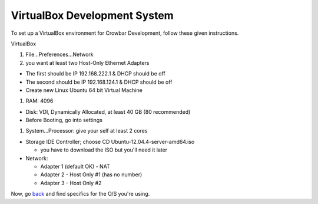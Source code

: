 VirtualBox Development System
~~~~~~~~~~~~~~~~~~~~~~~~~~~~~

To set up a VirtualBox environment for Crowbar Development, follow these
given instructions.

VirtualBox

#. File...Preferences...Network
#. you want at least two Host-Only Ethernet Adapters

-  The first should be IP 192.168.222.1 & DHCP should be off
-  The second should be IP 192.168.124.1 & DHCP should be off
-  Create new Linux Ubuntu 64 bit Virtual Machine

#. RAM: 4096

-  Disk: VDI, Dynamically Allocated, at least 40 GB (80 recommended)
-  Before Booting, go into settings

#. System...Processor: give your self at least 2 cores

-  Storage IDE Controller; choose CD Ubuntu-12.04.4-server-amd64.iso

   -  you have to download the ISO but you'll need it later

-  Network:

   -  Adapter 1 (default OK) - NAT
   -  Adapter 2 - Host Only #1 (has no number)
   -  Adapter 3 - Host Only #2

Now, go `back <README.md>`__ and find specifics for the O/S you're
using.
